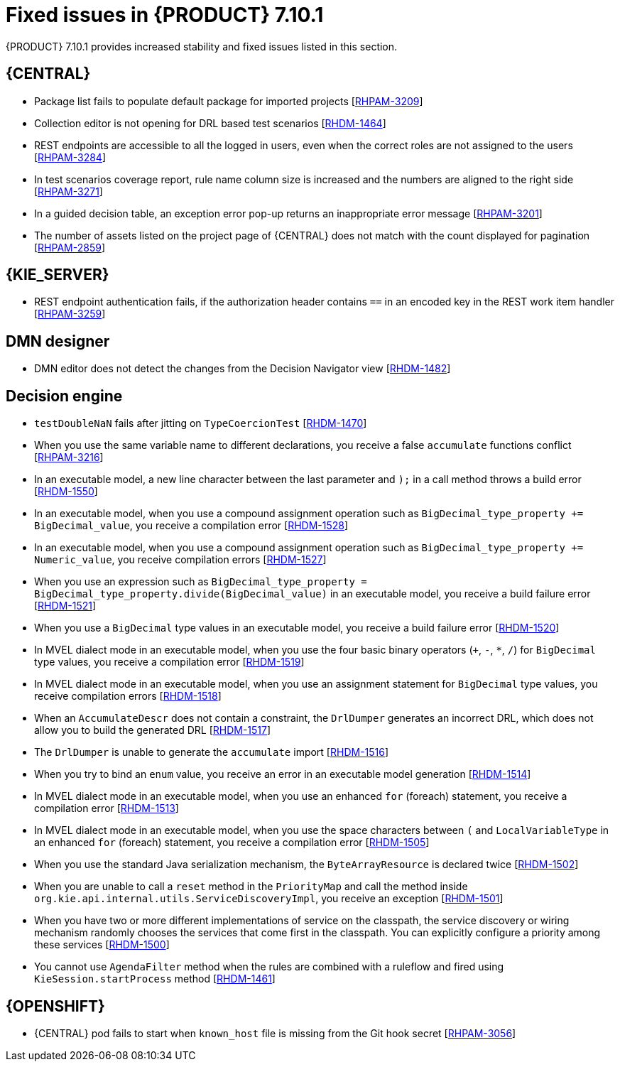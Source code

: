 [id='rn-7.10.1-fixed-issues-ref']
= Fixed issues in {PRODUCT} 7.10.1

{PRODUCT} 7.10.1 provides increased stability and fixed issues listed in this section.

== {CENTRAL}

* Package list fails to populate default package for imported projects [https://issues.redhat.com/browse/RHPAM-3209[RHPAM-3209]]
* Collection editor is not opening for DRL based test scenarios [https://issues.redhat.com/browse/RHDM-1464[RHDM-1464]]
* REST endpoints are accessible to all the logged in users, even when the correct roles are not assigned to the users [https://issues.redhat.com/browse/RHPAM-3284[RHPAM-3284]]
* In test scenarios coverage report, rule name column size is increased and the numbers are aligned to the right side [https://issues.redhat.com/browse/RHPAM-3271[RHPAM-3271]]
* In a guided decision table, an exception error pop-up returns an inappropriate error message [https://issues.redhat.com/browse/RHPAM-3201[RHPAM-3201]]
* The number of assets listed on the project page of {CENTRAL} does not match with the count displayed for pagination [https://issues.redhat.com/browse/RHPAM-2859[RHPAM-2859]]

ifdef::PAM[]

== Form modeler

* `DocumentCollection` output parameter does not work in the generated forms [https://issues.redhat.com/browse/RHPAM-3252[RHPAM-3252]]

endif::[]

== {KIE_SERVER}

ifdef::PAM[]

* Some issues appear when starting up the {KIE_SERVER} while executing a long query [https://issues.redhat.com/browse/RHPAM-3342[RHPAM-3342]]
* When a specified time is reached, a `start timer` event in a process model creates duplicate process instances [https://issues.redhat.com/browse/RHPAM-3189[RHPAM-3189]]
* When you generate a form with a components slider, various form options including `DocumentCollection`, `MultipleInput`, and `MultipleSelector`, are not rendering in an API response [https://issues.redhat.com/browse/RHPAM-2330[RHPAM-2330]]

endif::[]

* REST endpoint authentication fails, if the authorization header contains `==` in an encoded key in the REST work item handler [https://issues.redhat.com/browse/RHPAM-3259[RHPAM-3259]]

== DMN designer

* DMN editor does not detect the changes from the Decision Navigator view [https://issues.redhat.com/browse/RHDM-1482[RHDM-1482]]

ifdef::PAM[]

== {PROCESS_ENGINE_CAP}

* You cannot use the same `correlationKey` for two active process instances [https://issues.redhat.com/browse/RHPAM-3336[RHPAM-3336]]
* When you set `userId == null`, `exlOwner !=null`, and `groups !=null` in a query, the task is not returned [https://issues.redhat.com/browse/RHPAM-3230[RHPAM-3230]]

== Process Designer

* Process designer does not read all the parameters defined in a Work Item Definition (WID) file [https://issues.redhat.com/browse/RHPAM-3249[RHPAM-3249]]

endif::[]

== Decision engine

* `testDoubleNaN` fails after jitting on `TypeCoercionTest` [https://issues.redhat.com/browse/RHDM-1470[RHDM-1470]]
* When you use the same variable name to different declarations, you receive a false `accumulate` functions conflict [https://issues.redhat.com/browse/RHPAM-3216[RHPAM-3216]]
* In an executable model, a new line character between the last parameter and `);` in a call method throws a build error [https://issues.redhat.com/browse/RHDM-1550[RHDM-1550]]
* In an executable model, when you use a compound assignment operation such as `BigDecimal_type_property += BigDecimal_value`, you receive a compilation error [https://issues.redhat.com/browse/RHDM-1528[RHDM-1528]]
* In an executable model, when you use a compound assignment operation such as `BigDecimal_type_property += Numeric_value`, you receive compilation errors [https://issues.redhat.com/browse/RHDM-1527[RHDM-1527]]
* When you use an expression such as `BigDecimal_type_property = BigDecimal_type_property.divide(BigDecimal_value)` in an executable model, you receive a build failure error [https://issues.redhat.com/browse/RHDM-1521[RHDM-1521]]
* When you use a `BigDecimal` type values in an executable model, you receive a build failure error [https://issues.redhat.com/browse/RHDM-1520[RHDM-1520]]
* In MVEL dialect mode in an executable model, when you use the four basic binary operators (`+`, `-`, `*`, `/`) for `BigDecimal` type values, you receive a compilation error [https://issues.redhat.com/browse/RHDM-1519[RHDM-1519]]
* In MVEL dialect mode in an executable model, when you use an assignment statement for `BigDecimal` type values, you receive compilation errors [https://issues.redhat.com/browse/RHDM-1518[RHDM-1518]]
* When an `AccumulateDescr` does not contain a constraint, the `DrlDumper` generates an incorrect DRL, which does not allow you to build the generated DRL [https://issues.redhat.com/browse/RHDM-1517[RHDM-1517]]
* The `DrlDumper` is unable to generate the `accumulate` import [https://issues.redhat.com/browse/RHDM-1516[RHDM-1516]]
* When you try to bind an `enum` value, you receive an error in an executable model generation [https://issues.redhat.com/browse/RHDM-1514[RHDM-1514]]
* In MVEL dialect mode in an executable model, when you use an enhanced `for` (foreach) statement, you receive a compilation error [https://issues.redhat.com/browse/RHDM-1513[RHDM-1513]]
* In MVEL dialect mode in an executable model, when you use the space characters between `(` and `LocalVariableType` in an enhanced `for` (foreach) statement, you receive a compilation error [https://issues.redhat.com/browse/RHDM-1505[RHDM-1505]]
* When you use the standard Java serialization mechanism, the `ByteArrayResource` is declared twice [https://issues.redhat.com/browse/RHDM-1502[RHDM-1502]]
* When you are unable to call a `reset` method in the `PriorityMap` and call the method inside `org.kie.api.internal.utils.ServiceDiscoveryImpl`, you receive an exception [https://issues.redhat.com/browse/RHDM-1501[RHDM-1501]]
* When you have two or more different implementations of service on the classpath, the service discovery or wiring mechanism randomly chooses the services that come first in the classpath. You can explicitly configure a priority among these services [https://issues.redhat.com/browse/RHDM-1500[RHDM-1500]]
* You cannot use `AgendaFilter` method when the rules are combined with a ruleflow and fired using `KieSession.startProcess` method [https://issues.redhat.com/browse/RHDM-1461[RHDM-1461]]

== {OPENSHIFT}

* {CENTRAL} pod fails to start when `known_host` file is missing from the Git hook secret [https://issues.redhat.com/browse/RHPAM-3056[RHPAM-3056]]

ifdef::PAM[]
* {OPENSHIFT} properties related to passwords in `EJB_TIMER` cannot use literal `$n` [https://issues.redhat.com/browse/RHPAM-3211[RHPAM-3211]]
endif::[]
